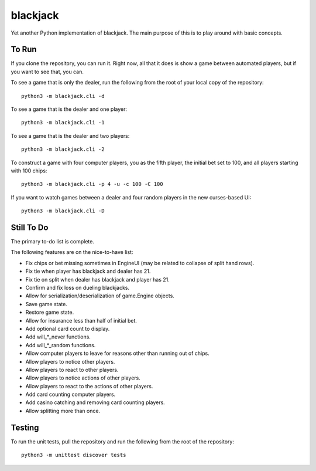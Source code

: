 =========
blackjack
=========

Yet another Python implementation of blackjack. The main purpose of 
this is to play around with basic concepts.


To Run
------
If you clone the repository, you can run it. Right now, all that it 
does is show a game between automated players, but if you want to 
see that, you can.

To see a game that is only the dealer, run the following from the root 
of your local copy of the repository::

    python3 -m blackjack.cli -d

To see a game that is the dealer and one player::

    python3 -m blackjack.cli -1

To see a game that is the dealer and two players::

    python3 -m blackjack.cli -2

To construct a game with four computer players, you as the fifth 
player, the initial bet set to 100, and all players starting with 
100 chips::

    python3 -m blackjack.cli -p 4 -u -c 100 -C 100

If you want to watch games between a dealer and four random players in 
the new curses-based UI::

    python3 -m blackjack.cli -D


Still To Do
-----------
The primary to-do list is complete.

The following features are on the nice-to-have list:

* Fix chips or bet missing sometimes in EngineUI (may be related to 
  collapse of split hand rows).
* Fix tie when player has blackjack and dealer has 21.
* Fix tie on split when dealer has blackjack and player has 21.
* Confirm and fix loss on dueling blackjacks.
* Allow for serialization/deserialization of game.Engine objects.
* Save game state.
* Restore game state.
* Allow for insurance less than half of initial bet.
* Add optional card count to display.
* Add will_*_never functions.
* Add will_*_random functions.
* Allow computer players to leave for reasons other than running out 
  of chips.
* Allow players to notice other players.
* Allow players to react to other players.
* Allow players to notice actions of other players.
* Allow players to react to the actions of other players.
* Add card counting computer players.
* Add casino catching and removing card counting players.
* Allow splitting more than once.


Testing
-------
To run the unit tests, pull the repository and run the following from 
the root of the repository::

    python3 -m unittest discover tests

